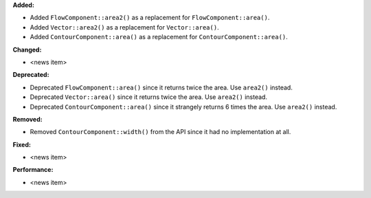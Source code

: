 **Added:**

* Added ``FlowComponent::area2()`` as a replacement for ``FlowComponent::area()``.
* Added ``Vector::area2()`` as a replacement for ``Vector::area()``.
* Added ``ContourComponent::area()`` as a replacement for ``ContourComponent::area()``.

**Changed:**

* <news item>

**Deprecated:**

* Deprecated ``FlowComponent::area()`` since it returns twice the area. Use ``area2()`` instead.
* Deprecated ``Vector::area()`` since it returns twice the area. Use ``area2()`` instead.
* Deprecated ``ContourComponent::area()`` since it strangely returns 6 times the area. Use ``area2()`` instead.

**Removed:**

* Removed ``ContourComponent::width()`` from the API since it had no implementation at all.

**Fixed:**

* <news item>

**Performance:**

* <news item>
